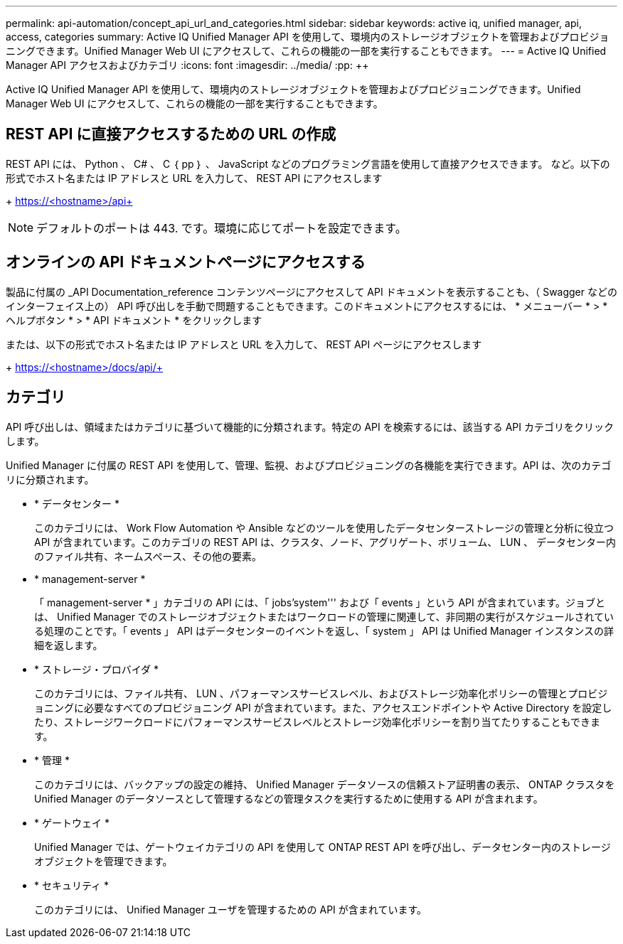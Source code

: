 ---
permalink: api-automation/concept_api_url_and_categories.html 
sidebar: sidebar 
keywords: active iq, unified manager, api, access, categories 
summary: Active IQ Unified Manager API を使用して、環境内のストレージオブジェクトを管理およびプロビジョニングできます。Unified Manager Web UI にアクセスして、これらの機能の一部を実行することもできます。 
---
= Active IQ Unified Manager API アクセスおよびカテゴリ
:icons: font
:imagesdir: ../media/
:pp: &#43;&#43;


[role="lead"]
Active IQ Unified Manager API を使用して、環境内のストレージオブジェクトを管理およびプロビジョニングできます。Unified Manager Web UI にアクセスして、これらの機能の一部を実行することもできます。



== REST API に直接アクセスするための URL の作成

REST API には、 Python 、 C# 、 C ｛ pp ｝ 、 JavaScript などのプログラミング言語を使用して直接アクセスできます。 など。以下の形式でホスト名または IP アドレスと URL を入力して、 REST API にアクセスします

+ https://<hostname>/api+

[NOTE]
====
デフォルトのポートは 443. です。環境に応じてポートを設定できます。

====


== オンラインの API ドキュメントページにアクセスする

製品に付属の _API Documentation_reference コンテンツページにアクセスして API ドキュメントを表示することも、（ Swagger などのインターフェイス上の） API 呼び出しを手動で問題することもできます。このドキュメントにアクセスするには、 * メニューバー * > * ヘルプボタン * > * API ドキュメント * をクリックします

または、以下の形式でホスト名または IP アドレスと URL を入力して、 REST API ページにアクセスします

+ https://<hostname>/docs/api/+



== カテゴリ

API 呼び出しは、領域またはカテゴリに基づいて機能的に分類されます。特定の API を検索するには、該当する API カテゴリをクリックします。

Unified Manager に付属の REST API を使用して、管理、監視、およびプロビジョニングの各機能を実行できます。API は、次のカテゴリに分類されます。

* * データセンター *
+
このカテゴリには、 Work Flow Automation や Ansible などのツールを使用したデータセンターストレージの管理と分析に役立つ API が含まれています。このカテゴリの REST API は、クラスタ、ノード、アグリゲート、ボリューム、 LUN 、 データセンター内のファイル共有、ネームスペース、その他の要素。

* * management-server *
+
「 management-server * 」カテゴリの API には、「 jobs'system''' および「 events 」という API が含まれています。ジョブとは、 Unified Manager でのストレージオブジェクトまたはワークロードの管理に関連して、非同期の実行がスケジュールされている処理のことです。「 events 」 API はデータセンターのイベントを返し、「 system 」 API は Unified Manager インスタンスの詳細を返します。

* * ストレージ・プロバイダ *
+
このカテゴリには、ファイル共有、 LUN 、パフォーマンスサービスレベル、およびストレージ効率化ポリシーの管理とプロビジョニングに必要なすべてのプロビジョニング API が含まれています。また、アクセスエンドポイントや Active Directory を設定したり、ストレージワークロードにパフォーマンスサービスレベルとストレージ効率化ポリシーを割り当てたりすることもできます。

* * 管理 *
+
このカテゴリには、バックアップの設定の維持、 Unified Manager データソースの信頼ストア証明書の表示、 ONTAP クラスタを Unified Manager のデータソースとして管理するなどの管理タスクを実行するために使用する API が含まれます。

* * ゲートウェイ *
+
Unified Manager では、ゲートウェイカテゴリの API を使用して ONTAP REST API を呼び出し、データセンター内のストレージオブジェクトを管理できます。

* * セキュリティ *
+
このカテゴリには、 Unified Manager ユーザを管理するための API が含まれています。


